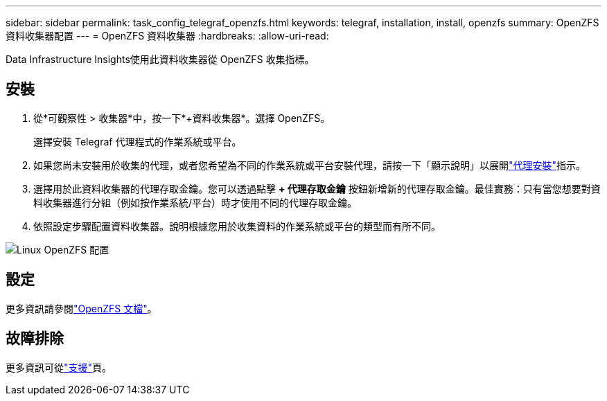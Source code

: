 ---
sidebar: sidebar 
permalink: task_config_telegraf_openzfs.html 
keywords: telegraf, installation, install, openzfs 
summary: OpenZFS 資料收集器配置 
---
= OpenZFS 資料收集器
:hardbreaks:
:allow-uri-read: 


[role="lead"]
Data Infrastructure Insights使用此資料收集器從 OpenZFS 收集指標。



== 安裝

. 從*可觀察性 > 收集器*中，按一下*+資料收集器*。選擇 OpenZFS。
+
選擇安裝 Telegraf 代理程式的作業系統或平台。

. 如果您尚未安裝用於收集的代理，或者您希望為不同的作業系統或平台安裝代理，請按一下「顯示說明」以展開link:task_config_telegraf_agent.html["代理安裝"]指示。
. 選擇用於此資料收集器的代理存取金鑰。您可以透過點擊 *+ 代理存取金鑰* 按鈕新增新的代理存取金鑰。最佳實務：只有當您想要對資料收集器進行分組（例如按作業系統/平台）時才使用不同的代理存取金鑰。
. 依照設定步驟配置資料收集器。說明根據您用於收集資料的作業系統或平台的類型而有所不同。


image:OpenZFSDCConfigLinux.png["Linux OpenZFS 配置"]



== 設定

更多資訊請參閱link:http://open-zfs.org/wiki/Documentation["OpenZFS 文檔"]。



== 故障排除

更多資訊可從link:concept_requesting_support.html["支援"]頁。

